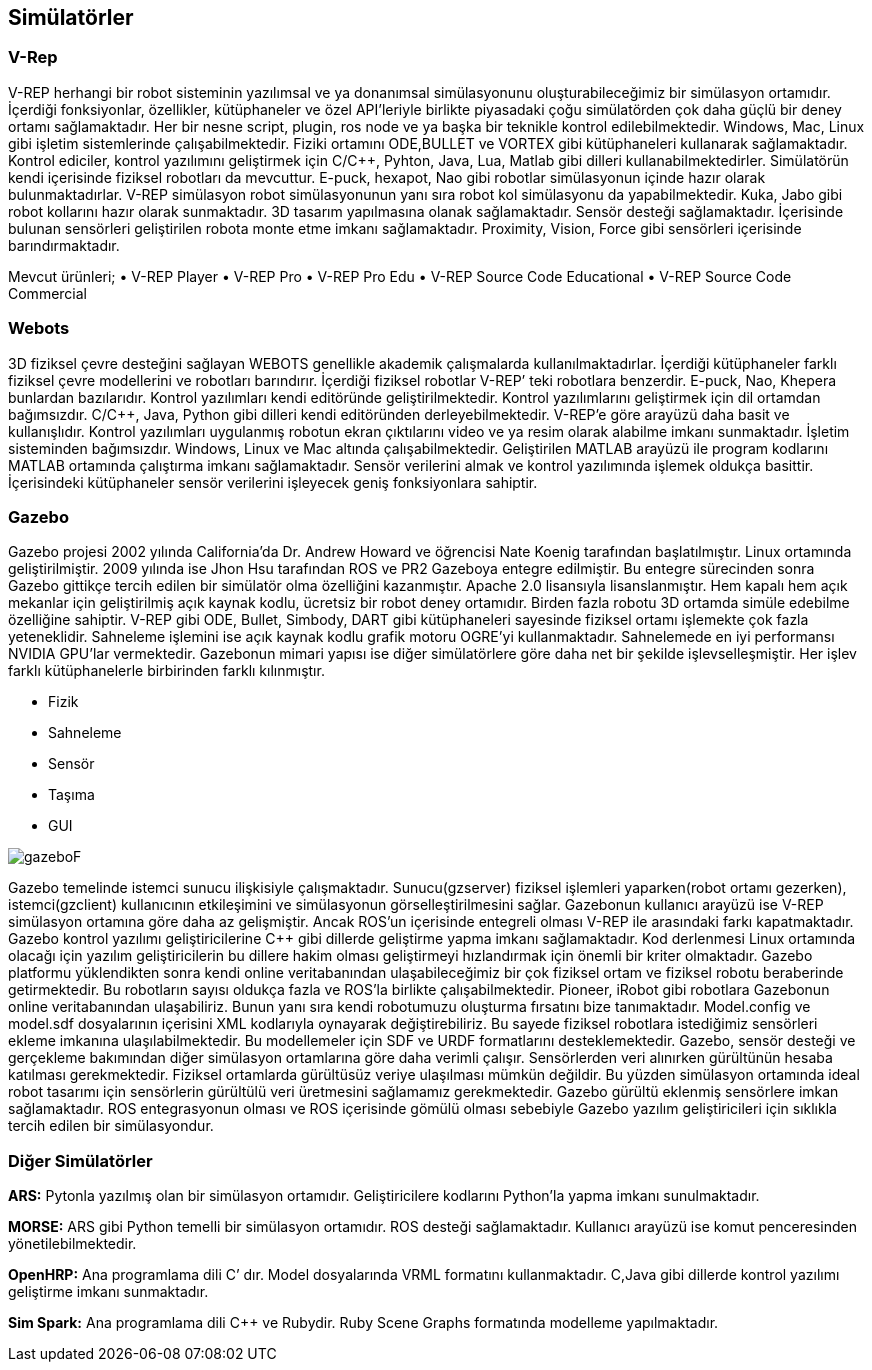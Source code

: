 
== Simülatörler

=== V-Rep

V-REP herhangi bir robot sisteminin yazılımsal ve ya donanımsal simülasyonunu oluşturabileceğimiz bir simülasyon ortamıdır. 
İçerdiği fonksiyonlar, özellikler, kütüphaneler ve özel API’leriyle birlikte piyasadaki çoğu simülatörden çok daha güçlü bir deney ortamı sağlamaktadır. 
Her bir nesne script, plugin, ros node ve ya başka bir teknikle kontrol edilebilmektedir. 
Windows, Mac, Linux gibi işletim sistemlerinde çalışabilmektedir. 
Fiziki ortamını ODE,BULLET ve VORTEX gibi kütüphaneleri kullanarak sağlamaktadır. 
Kontrol ediciler, kontrol yazılımını geliştirmek için C/C++, Pyhton, Java, Lua, Matlab gibi dilleri kullanabilmektedirler. 
Simülatörün kendi içerisinde fiziksel robotları da mevcuttur. 
E-puck, hexapot, Nao gibi robotlar simülasyonun içinde hazır olarak bulunmaktadırlar. 
V-REP simülasyon robot simülasyonunun yanı sıra robot kol simülasyonu da yapabilmektedir. 
Kuka, Jabo gibi robot kollarını hazır olarak sunmaktadır. 3D tasarım yapılmasına olanak sağlamaktadır. 
Sensör desteği sağlamaktadır. İçerisinde bulunan sensörleri geliştirilen robota monte etme imkanı sağlamaktadır. 
Proximity, Vision, Force gibi sensörleri içerisinde barındırmaktadır. 

Mevcut ürünleri;
•	V-REP Player
•	V-REP Pro
•	V-REP Pro Edu
•	V-REP Source Code Educational
•	V-REP Source Code Commercial

=== Webots

3D fiziksel çevre desteğini sağlayan WEBOTS genellikle akademik çalışmalarda kullanılmaktadırlar. 
İçerdiği kütüphaneler farklı fiziksel çevre modellerini ve robotları barındırır. 
İçerdiği fiziksel robotlar V-REP’ teki robotlara benzerdir. E-puck, Nao, Khepera bunlardan bazılarıdır. 
Kontrol yazılımları kendi editöründe geliştirilmektedir. Kontrol yazılımlarını geliştirmek için dil ortamdan bağımsızdır.
C/C++, Java, Python gibi dilleri kendi editöründen derleyebilmektedir. V-REP’e göre arayüzü daha basit ve kullanışlıdır. 
Kontrol yazılımları uygulanmış robotun ekran çıktılarını video ve ya resim olarak alabilme imkanı sunmaktadır. 
İşletim sisteminden bağımsızdır. Windows, Linux ve Mac altında çalışabilmektedir. 
Geliştirilen MATLAB arayüzü ile program kodlarını MATLAB ortamında çalıştırma imkanı sağlamaktadır. 
Sensör verilerini almak ve kontrol yazılımında işlemek oldukça basittir. 
İçerisindeki kütüphaneler sensör verilerini işleyecek geniş fonksiyonlara sahiptir. 

=== Gazebo

Gazebo projesi 2002 yılında California’da Dr. Andrew Howard ve öğrencisi Nate Koenig tarafından başlatılmıştır. Linux ortamında geliştirilmiştir. 2009 yılında ise Jhon Hsu tarafından ROS ve PR2 Gazeboya entegre edilmiştir. Bu entegre sürecinden sonra Gazebo gittikçe tercih edilen bir simülatör olma özelliğini kazanmıştır. Apache 2.0 lisansıyla lisanslanmıştır.
Hem kapalı hem açık mekanlar için geliştirilmiş açık kaynak kodlu, ücretsiz bir robot deney ortamıdır. Birden fazla robotu 3D ortamda simüle edebilme özelliğine sahiptir. V-REP gibi ODE, Bullet, Simbody, DART gibi kütüphaneleri sayesinde fiziksel ortamı işlemekte çok fazla yeteneklidir. Sahneleme işlemini ise açık kaynak kodlu grafik motoru OGRE’yi kullanmaktadır. Sahnelemede en iyi performansı NVIDIA GPU’lar vermektedir. 
Gazebonun mimari yapısı ise diğer simülatörlere göre daha net bir şekilde işlevselleşmiştir. Her işlev farklı kütüphanelerle birbirinden farklı kılınmıştır.

•	Fizik
•	Sahneleme
•	Sensör
•	Taşıma
•	GUI


image::images/gazeboF.png[] 

Gazebo temelinde istemci sunucu ilişkisiyle çalışmaktadır. Sunucu(gzserver) fiziksel işlemleri yaparken(robot ortamı gezerken), istemci(gzclient) kullanıcının etkileşimini ve simülasyonun görselleştirilmesini sağlar.  
Gazebonun kullanıcı arayüzü ise V-REP simülasyon ortamına göre daha az gelişmiştir. Ancak ROS’un içerisinde entegreli olması V-REP ile arasındaki farkı kapatmaktadır.  
Gazebo kontrol yazılımı geliştiricilerine C++ gibi dillerde geliştirme yapma imkanı sağlamaktadır. Kod derlenmesi Linux ortamında olacağı için yazılım geliştiricilerin bu dillere hakim olması geliştirmeyi hızlandırmak için önemli bir kriter olmaktadır. 
Gazebo platformu yüklendikten sonra kendi online veritabanından ulaşabileceğimiz bir çok fiziksel ortam ve fiziksel robotu beraberinde getirmektedir. Bu robotların sayısı oldukça fazla ve ROS’la birlikte çalışabilmektedir. Pioneer, iRobot gibi robotlara Gazebonun online veritabanından ulaşabiliriz. Bunun yanı sıra kendi robotumuzu oluşturma fırsatını bize tanımaktadır. Model.config ve model.sdf dosyalarının içerisini XML kodlarıyla oynayarak değiştirebiliriz. Bu sayede fiziksel robotlara istediğimiz sensörleri ekleme imkanına ulaşılabilmektedir. Bu modellemeler için SDF ve URDF formatlarını desteklemektedir.
Gazebo, sensör desteği ve gerçekleme bakımından diğer simülasyon ortamlarına göre daha verimli çalışır. Sensörlerden veri alınırken gürültünün hesaba katılması gerekmektedir. Fiziksel ortamlarda gürültüsüz veriye ulaşılması mümkün değildir. Bu yüzden simülasyon ortamında ideal robot tasarımı için sensörlerin gürültülü veri üretmesini sağlamamız gerekmektedir. Gazebo gürültü eklenmiş sensörlere imkan sağlamaktadır. 
ROS entegrasyonun olması ve ROS içerisinde gömülü olması sebebiyle Gazebo yazılım geliştiricileri için sıklıkla tercih edilen bir simülasyondur.

=== Diğer Simülatörler

*ARS:* Pytonla yazılmış olan bir simülasyon ortamıdır. Geliştiricilere kodlarını Python’la yapma imkanı sunulmaktadır.

*MORSE:* ARS gibi Python temelli bir simülasyon ortamıdır. ROS desteği sağlamaktadır. Kullanıcı arayüzü ise komut penceresinden yönetilebilmektedir. 

*OpenHRP:* Ana programlama dili C++’ dır. Model dosyalarında VRML formatını kullanmaktadır. C++,Java gibi dillerde kontrol yazılımı geliştirme imkanı sunmaktadır.

*Sim Spark:* Ana programlama dili C++ ve Rubydir. Ruby Scene Graphs formatında modelleme yapılmaktadır. 
